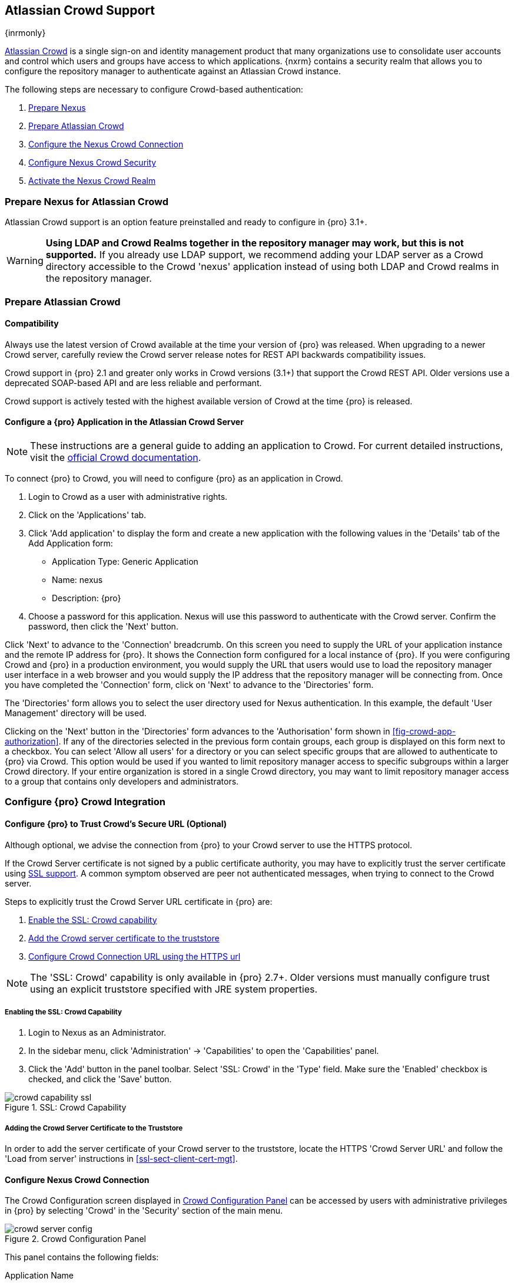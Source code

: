 [[crowd]]
== Atlassian Crowd Support

{inrmonly}

http://www.atlassian.com/software/crowd/[Atlassian Crowd] is a single sign-on and identity management product that
many organizations use to consolidate user accounts and control which users and groups have access to which
applications. {nxrm} contains a security realm that allows you to configure the repository manager to authenticate
against an Atlassian Crowd instance.

The following steps are necessary to configure Crowd-based authentication:

. <<crowd-sect-nexus-prepare,Prepare Nexus>>
. <<crowd-sect-crowd-prepare,Prepare Atlassian Crowd>>
. <<crowd-sect-config,Configure the Nexus Crowd Connection>>
. <<crowd-sect-mapping,Configure Nexus Crowd Security>>
. <<crowd-sect-realm,Activate the Nexus Crowd Realm>>

[[crowd-nexus-prepare]]
=== Prepare Nexus for Atlassian Crowd

Atlassian Crowd support is an option feature preinstalled and ready to configure in {pro} 3.1+.

WARNING: *Using LDAP and Crowd Realms together in the repository manager may work, but this is not supported.* If
you already use LDAP support, we recommend adding your LDAP server as a Crowd directory accessible to the Crowd
'nexus' application instead of using both LDAP and Crowd realms in the repository manager.

[[crowd-application-prepare]]
=== Prepare Atlassian Crowd

[[crowd-compatibility]]
==== Compatibility

Always use the latest version of Crowd available at the time your version of {pro} was released. When upgrading to
a newer Crowd server, carefully review the Crowd server release notes for REST API backwards compatibility issues.

Crowd support in {pro} 2.1 and greater only works in Crowd versions (3.1+) that support the Crowd
REST API. Older versions use a deprecated SOAP-based API and are less reliable and performant.

Crowd support is actively tested with the highest available version of Crowd at the time {pro} is released.

[[crowd-setup]]
==== Configure a {pro} Application in the Atlassian Crowd Server

NOTE: These instructions are a general guide to adding an
application to Crowd. For current detailed instructions, visit the
https://confluence.atlassian.com/display/CROWD/Adding+an+Application[official
Crowd documentation].

To connect {pro} to Crowd, you will need to configure {pro} as an application in Crowd.

. Login to Crowd as a user with administrative rights.
. Click on the 'Applications' tab.
. Click 'Add application' to display the form and create a new application with the following values in the 
'Details' tab of the Add Application form:

* Application Type: Generic Application

* Name: nexus

* Description: {pro}

. Choose a password for this application. Nexus will use this password
to authenticate with the Crowd server. Confirm the password, then click the 'Next' button.

////
insert image here 
////

Click 'Next' to advance to the 'Connection' breadcrumb. On this screen you need to supply the URL of your 
application instance and the remote IP address for {pro}. It shows the Connection form 
configured for a local instance of {pro}. If you were configuring Crowd and {pro} in a production environment, 
you would supply the URL that users would use to load the repository manager user interface in a web browser and 
you would supply the IP address that the repository manager will be connecting from.  Once you have completed the 
'Connection' form, click on 'Next' to advance to the 'Directories' form.

The 'Directories' form allows you to select the user directory used
for Nexus authentication. In this example, the default 'User
Management' directory will be used.


Clicking on the 'Next' button in the 'Directories' form advances to the 'Authorisation' form shown in
<<fig-crowd-app-authorization>>. If any of the directories selected in the previous form contain groups, each
group is displayed on this form next to a checkbox. You can select 'Allow all users' for a directory or you can
select specific groups that are allowed to authenticate to {pro} via Crowd. This option would be used if you
wanted to limit repository manager access to specific subgroups within a larger Crowd directory. If your entire
organization is stored in a single Crowd directory, you may want to limit repository manager access to a group
that contains only developers and administrators.

////
insert image 
////

[[crowd-configuration]]
=== Configure {pro} Crowd Integration


[[crowd-ssl]]
==== Configure {pro} to Trust Crowd’s Secure URL (Optional)

Although optional, we advise the connection from {pro} to your Crowd server to use the HTTPS protocol.

If the Crowd Server certificate is not signed by a public certificate authority, you may have to explicitly trust
the server certificate using <<ssl, SSL support>>. A common symptom observed are +peer not authenticated+
messages, when trying to connect to the Crowd server.

Steps to explicitly trust the Crowd Server URL certificate in {pro} are:

. <<crowd-sect-ssl-capability,Enable the SSL: Crowd capability>>
. <<crowd-sect-ssl-trust,Add the Crowd server certificate to the truststore>>
. <<crowd-sect-config-connection,Configure Crowd Connection URL using
the HTTPS url>>

NOTE: The 'SSL: Crowd' capability is only available in {pro} 2.7+. Older versions must manually configure trust
using an explicit truststore specified with JRE system properties.

[[crowd-ssl-capability]]
===== Enabling the SSL: Crowd Capability

. Login to Nexus as an Administrator.
. In the sidebar menu, click 'Administration' -> 'Capabilities' to
open the 'Capabilities' panel.
. Click the 'Add' button in the panel toolbar. Select 'SSL: Crowd' in
the 'Type' field. Make sure the 'Enabled' checkbox is checked, and
click the 'Save' button.

[[fig-crowd-capability-ssl]]
.SSL: Crowd Capability
image::figs/web/crowd_capability-ssl.png[scale=60]

[[crowd-ssl-trust]]
===== Adding the Crowd Server Certificate to the Truststore

In order to add the server certificate of your Crowd server to the truststore, locate the HTTPS 'Crowd Server URL'
 and follow the 'Load from server' instructions in <<ssl-sect-client-cert-mgt>>.


[[crowd-config-connection]]
==== Configure Nexus Crowd Connection

The Crowd Configuration screen displayed in <<fig-crowd-config>> can be accessed by users with administrative
privileges in {pro} by selecting 'Crowd' in the 'Security' section of the main menu.

[[fig-crowd-config]]
.Crowd Configuration Panel
image::figs/web/crowd_server-config.png[scale=60]

This panel contains the following fields:

Application Name:: This field contains the application name of a Crowd
application. This value should match the value in the Name field of
the form shown in <<fig-crowd-app>>.

Application Password:: This field contains the application password of
a Crowd application. This value should match the value in the Password
field of the form shown in <<fig-crowd-app>>.

[[crowd-sect-config-crowd-server-url]]
Crowd Server URL:: This is the URL used to connect to the Crowd
Server.  Both 'http://' and 'https://' URLs are accepted. You may need
to <<crowd-sect-ssl,trust the crowd server certificate>> if a
'https://' URL is used.

HTTP Timeout:: The HTTP Timeout specifies the number of milliseconds the repository manager will wait for a
response from Crowd. A value of zero indicates that there is no timeout limit. Leave the field blank to use the
default HTTP timeout.

You can use the 'Test Connection' button to validate if your connection
to Crowd is working. Once you have a working connection, do not forget
to 'Save' your configuration. Use 'Cancel' to abort saving any changes.

[[crowd-sect-mapping]]
=== Configure {pro} Crowd Security

There are two approaches available to manage what privileges a Crowd
user has when they login to {pro}.

. <<crowd-sect-mapping-group,Mapping Crowd Groups to Nexus Roles>>
. <<crowd-sect-mapping-user,Mapping Crowd Users to Nexus Roles>>

NOTE: Mapping Crowd Groups to {pro} Roles is preferable because there is less configuration is involved overall in
{pro} and assigning users to Crowd groups can be centrally managed inside of Crowd by your security team after the
initial repository manager setup.

[[crowd-sect-mapping-group]]
==== Mapping a Crowd Group to {pro} Role

When mapping a Crowd group to a {pro} role, you are specifying the permissions ( via roles ) that users within the
Crowd group will have after they authenticate.

To map a Crowd group to a {pro} role, open the 'Roles' panel by clicking on the 'Roles' link under the 'Security'
section of the sidebar menu. Click on the 'Add...' button and select 'External Role Mapping' as shown in
<<fig-crowd-add-ext-role-map>> and the <<fig-crowd-map-ext-role,Map External Role>> dialog.

[[fig-crowd-add-ext-role-map]]
.Adding an External Role Mapping
image::figs/web/crowd_add-ext-role-mapping.png[scale=60]

[[fig-crowd-map-ext-role]]
.Mapping an External Crowd Group to a {pro} Role
image::figs/web/crowd_map-ext-role.png[scale=60]

After choosing the 'Crowd' realm, the 'Role' drop-down should list all
the Crowd groups the 'nexus' crowd application has access to. Select
the group to would like to map in the 'Role' field and click 'Create
Mapping'.

NOTE: If you have two or more groups in Crowd accessible to the 'nexus' application with the same name but in
different directories, the repository manager will only list the first one that Crowd finds. Therefore, Crowd
administrators should avoid identically named groups in Crowd directories.

Before saving the group-to-role mapping, *you 'must' add at least one {pro} role to the mapped group*. After you
have added the roles using the 'Add' button, click the 'Save' button.

[[fig-crowd-add-map-ext-role-unsaved]]
.Unsaved Mapping of External Crowd 'dev' Group to Developers Role
image::figs/web/crowd_ext-role-mapping-unsaved.png[scale=60]

Saved mappings will appear in the list of roles with a mapping value of 'Crowd', as shown in
<<fig-crowd-add-map-ext-role>>.

[[fig-crowd-add-map-ext-role]]
.Mapped External Crowd 'dev' Group to Nexus Developers Role
image::figs/web/crowd_ext-role-mapped.png[scale=60]

[[crowd-sect-mapping-user]]
==== Mapping a Crowd User to Nexus Role

To illustrate this feature, consider the Crowd server user with an id of +brian+. As visible in the Crowd
administrative interface in <<fig-crowd-view-user-groups-brian>>, the user is a member of the +dev+ group.

[[fig-crowd-view-user-groups-brian]]
.Crowd Groups for User "brian"
image::figs/web/crowd_view-user-groups-brian.png[scale=60]

To add an 'External User Role Mapping', open the 'Users' panel in the repository manager by clicking 'Users' in
the 'Security' section of the sidebar menu.

Click on the 'Add...' button and select 'External User Role Mapping'
from the drop-down as shown in <<fig-crowd-add-ext-user-role-map>>.

[[fig-crowd-add-ext-user-role-map]]
.Adding an External User Role Mapping
image::figs/web/crowd_add-ext-user-role-mapping.png[scale=60]

Selecting 'External User Role Mapping' will show a mapping panel where
you can <<fig-crowd-find-external-user,locate a user by Crowd user
id>>.

[[fig-crowd-find-external-user]]
.Locate a Crowd User by User ID
image::figs/web/crowd_find-external-user.png[scale=60]

Typing the Crowd user id - for example +brian+ - in the 'Enter a User ID' field and clicking the magnifying glass
icon, will cause the repository manager to search for a user ID +brian+ in all known realms, including Crowd.

Once you locate the Crowd user, use 'Add' button to add roles to the Crowd User. *You must map at least one role
to the Crowd managed user* in order to 'Save'.  <<fig-crowd-assign-user-role>> displays the 'brian' Crowd realm
user as a member of the 'dev' Crowd group and the mapped role called 'Nexus Administrator Role'. External groups
like +dev+ are bolded in the 'Role Management' list.

[[fig-crowd-assign-user-role]]
.Mapped External Crowd User Example
image::figs/web/crowd_ext-user-mapped.png[scale=60]


[[crowd-realm]]
=== Activate {pro} Crowd Realm

The final step to allow Crowd users to authenticate against {pro} is to activate the Crowd authorization realm in
the 'Security Settings' displayed in <<fig-crowd-activate-realm>>.

[[fig-crowd-activate-realm]]
.Activating the Crowd Realm
image::figs/web/crowd_activate-realm.png[scale=60]

. Select 'Administration' -> 'Server' from the sidebar menu.
. Scroll down to the 'Security Settings' section.
. Drag 'Crowd Realm' from the list of 'Available Realms' to the end of the 'Selected Realms' list.
. 'Save' the server settings.


